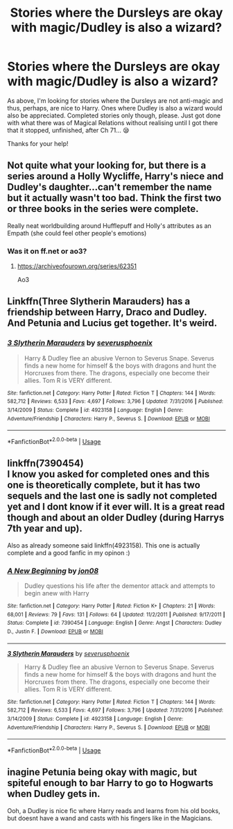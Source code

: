 #+TITLE: Stories where the Dursleys are okay with magic/Dudley is also a wizard?

* Stories where the Dursleys are okay with magic/Dudley is also a wizard?
:PROPERTIES:
:Author: kiwi102610
:Score: 6
:DateUnix: 1580373465.0
:DateShort: 2020-Jan-30
:FlairText: Request
:END:
As above, I'm looking for stories where the Dursleys are not anti-magic and thus, perhaps, are nice to Harry. Ones where Dudley is also a wizard would also be appreciated. Completed stories only though, please. Just got done with what there was of Magical Relations without realising until I got there that it stopped, unfinished, after Ch 71... 😪

Thanks for your help!


** Not quite what your looking for, but there is a series around a Holly Wycliffe, Harry's niece and Dudley's daughter...can't remember the name but it actually wasn't too bad. Think the first two or three books in the series were complete.

Really neat worldbuilding around Hufflepuff and Holly's attributes as an Empath (she could feel other people's emotions)
:PROPERTIES:
:Author: NillaEnthusiast
:Score: 5
:DateUnix: 1580377974.0
:DateShort: 2020-Jan-30
:END:

*** Was it on ff.net or ao3?
:PROPERTIES:
:Author: roseworthh
:Score: 1
:DateUnix: 1580394916.0
:DateShort: 2020-Jan-30
:END:

**** [[https://archiveofourown.org/series/62351]]

Ao3
:PROPERTIES:
:Author: NillaEnthusiast
:Score: 1
:DateUnix: 1580394996.0
:DateShort: 2020-Jan-30
:END:


** Linkffn(Three Slytherin Marauders) has a friendship between Harry, Draco and Dudley. And Petunia and Lucius get together. It's weird.
:PROPERTIES:
:Author: 15_Redstones
:Score: 3
:DateUnix: 1580388220.0
:DateShort: 2020-Jan-30
:END:

*** [[https://www.fanfiction.net/s/4923158/1/][*/3 Slytherin Marauders/*]] by [[https://www.fanfiction.net/u/714311/severusphoenix][/severusphoenix/]]

#+begin_quote
  Harry & Dudley flee an abusive Vernon to Severus Snape. Severus finds a new home for himself & the boys with dragons and hunt the Horcruxes from there. The dragons, especially one become their allies. Tom R is VERY different.
#+end_quote

^{/Site/:} ^{fanfiction.net} ^{*|*} ^{/Category/:} ^{Harry} ^{Potter} ^{*|*} ^{/Rated/:} ^{Fiction} ^{T} ^{*|*} ^{/Chapters/:} ^{144} ^{*|*} ^{/Words/:} ^{582,712} ^{*|*} ^{/Reviews/:} ^{6,533} ^{*|*} ^{/Favs/:} ^{4,697} ^{*|*} ^{/Follows/:} ^{3,796} ^{*|*} ^{/Updated/:} ^{7/31/2016} ^{*|*} ^{/Published/:} ^{3/14/2009} ^{*|*} ^{/Status/:} ^{Complete} ^{*|*} ^{/id/:} ^{4923158} ^{*|*} ^{/Language/:} ^{English} ^{*|*} ^{/Genre/:} ^{Adventure/Friendship} ^{*|*} ^{/Characters/:} ^{Harry} ^{P.,} ^{Severus} ^{S.} ^{*|*} ^{/Download/:} ^{[[http://www.ff2ebook.com/old/ffn-bot/index.php?id=4923158&source=ff&filetype=epub][EPUB]]} ^{or} ^{[[http://www.ff2ebook.com/old/ffn-bot/index.php?id=4923158&source=ff&filetype=mobi][MOBI]]}

--------------

*FanfictionBot*^{2.0.0-beta} | [[https://github.com/tusing/reddit-ffn-bot/wiki/Usage][Usage]]
:PROPERTIES:
:Author: FanfictionBot
:Score: 2
:DateUnix: 1580388235.0
:DateShort: 2020-Jan-30
:END:


** linkffn(7390454)\\
I know you asked for completed ones and this one is theoretically complete, but it has two sequels and the last one is sadly not completed yet and I dont know if it ever will. It is a great read though and about an older Dudley (during Harrys 7th year and up).

Also as already someone said linkffn(4923158). This one is actually complete and a good fanfic in my opinon :)
:PROPERTIES:
:Author: Diablovia
:Score: 1
:DateUnix: 1580395182.0
:DateShort: 2020-Jan-30
:END:

*** [[https://www.fanfiction.net/s/7390454/1/][*/A New Beginning/*]] by [[https://www.fanfiction.net/u/3159722/jon08][/jon08/]]

#+begin_quote
  Dudley questions his life after the dementor attack and attempts to begin anew with Harry
#+end_quote

^{/Site/:} ^{fanfiction.net} ^{*|*} ^{/Category/:} ^{Harry} ^{Potter} ^{*|*} ^{/Rated/:} ^{Fiction} ^{K+} ^{*|*} ^{/Chapters/:} ^{21} ^{*|*} ^{/Words/:} ^{68,001} ^{*|*} ^{/Reviews/:} ^{79} ^{*|*} ^{/Favs/:} ^{131} ^{*|*} ^{/Follows/:} ^{64} ^{*|*} ^{/Updated/:} ^{11/2/2011} ^{*|*} ^{/Published/:} ^{9/17/2011} ^{*|*} ^{/Status/:} ^{Complete} ^{*|*} ^{/id/:} ^{7390454} ^{*|*} ^{/Language/:} ^{English} ^{*|*} ^{/Genre/:} ^{Angst} ^{*|*} ^{/Characters/:} ^{Dudley} ^{D.,} ^{Justin} ^{F.} ^{*|*} ^{/Download/:} ^{[[http://www.ff2ebook.com/old/ffn-bot/index.php?id=7390454&source=ff&filetype=epub][EPUB]]} ^{or} ^{[[http://www.ff2ebook.com/old/ffn-bot/index.php?id=7390454&source=ff&filetype=mobi][MOBI]]}

--------------

[[https://www.fanfiction.net/s/4923158/1/][*/3 Slytherin Marauders/*]] by [[https://www.fanfiction.net/u/714311/severusphoenix][/severusphoenix/]]

#+begin_quote
  Harry & Dudley flee an abusive Vernon to Severus Snape. Severus finds a new home for himself & the boys with dragons and hunt the Horcruxes from there. The dragons, especially one become their allies. Tom R is VERY different.
#+end_quote

^{/Site/:} ^{fanfiction.net} ^{*|*} ^{/Category/:} ^{Harry} ^{Potter} ^{*|*} ^{/Rated/:} ^{Fiction} ^{T} ^{*|*} ^{/Chapters/:} ^{144} ^{*|*} ^{/Words/:} ^{582,712} ^{*|*} ^{/Reviews/:} ^{6,533} ^{*|*} ^{/Favs/:} ^{4,697} ^{*|*} ^{/Follows/:} ^{3,796} ^{*|*} ^{/Updated/:} ^{7/31/2016} ^{*|*} ^{/Published/:} ^{3/14/2009} ^{*|*} ^{/Status/:} ^{Complete} ^{*|*} ^{/id/:} ^{4923158} ^{*|*} ^{/Language/:} ^{English} ^{*|*} ^{/Genre/:} ^{Adventure/Friendship} ^{*|*} ^{/Characters/:} ^{Harry} ^{P.,} ^{Severus} ^{S.} ^{*|*} ^{/Download/:} ^{[[http://www.ff2ebook.com/old/ffn-bot/index.php?id=4923158&source=ff&filetype=epub][EPUB]]} ^{or} ^{[[http://www.ff2ebook.com/old/ffn-bot/index.php?id=4923158&source=ff&filetype=mobi][MOBI]]}

--------------

*FanfictionBot*^{2.0.0-beta} | [[https://github.com/tusing/reddit-ffn-bot/wiki/Usage][Usage]]
:PROPERTIES:
:Author: FanfictionBot
:Score: 1
:DateUnix: 1580395204.0
:DateShort: 2020-Jan-30
:END:


** inagine Petunia being okay with magic, but spiteful enough to bar Harry to go to Hogwarts when Dudley gets in.

Ooh, a Dudley is nice fic where Harry reads and learns from his old books, but doesnt have a wand and casts with his fingers like in the Magicians.
:PROPERTIES:
:Author: TimePotato5
:Score: 1
:DateUnix: 1580397860.0
:DateShort: 2020-Jan-30
:END:
